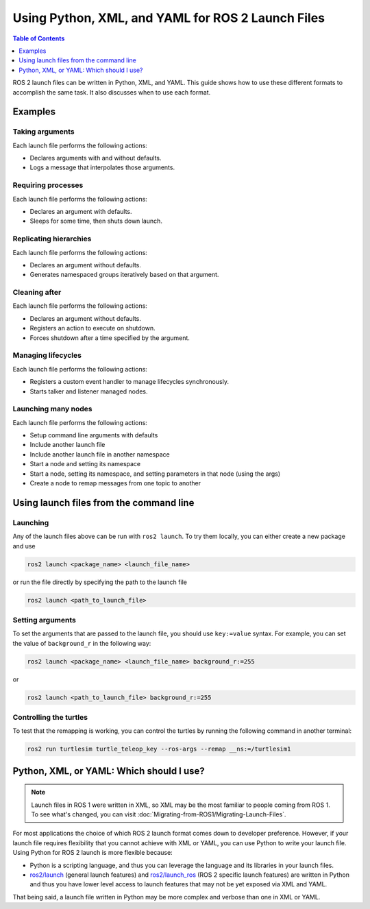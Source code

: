 .. redirect-from::

  Guides/Launch-file-different-formats

Using Python, XML, and YAML for ROS 2 Launch Files
==================================================

.. contents:: Table of Contents
   :depth: 1
   :local:

ROS 2 launch files can be written in Python, XML, and YAML.
This guide shows how to use these different formats to accomplish the same task. It also discusses when to use each format.

Examples
--------

Taking arguments
^^^^^^^^^^^^^^^^

Each launch file performs the following actions:

* Declares arguments with and without defaults.
* Logs a message that interpolates those arguments.

.. tabs::

   .. group-tab:: Python

      .. code-block:: python

        # example_launch.py

        from launch import LaunchDescription
        from launch.actions import DeclareLaunchArgument
        from launch.actions import LogInfo
        from launch.substitutions import LaunchConfiguration

        def generate_launch_description():
            return LaunchDescription([
                DeclareLaunchArgument('who'),
                DeclareLaunchArgument('where', default_value='home'),

                LogInfo(msg=[LaunchConfiguration('who'), ' is at ', LaunchConfiguration('where')])
            ])


   .. group-tab:: XML

      .. code-block:: xml

        <!-- example_launch.xml -->

        <launch>
            <arg name="who"/>
            <arg name="where" default="home"/>

            <log message="$(var who) is at $(var where)"/>
        </launch>

   .. group-tab:: YAML

      .. code-block:: yaml

        # example_launch.yaml

        launch:
        - arg:
            name: "who"
        - arg:
            name: "where"
            default: "home"
        - log:
            message: "$(var who) is at $(var where)"

Requiring processes
^^^^^^^^^^^^^^^^^^^

Each launch file performs the following actions:

* Declares an argument with defaults.
* Sleeps for some time, then shuts down launch.

.. tabs::

   .. group-tab:: Python

      .. code-block:: python

        # example_launch.py

        from launch import LaunchDescription
        from launch.actions import DeclareLaunchArgument
        from launch.actions import ExecuteProcess
        from launch.actions import LogInfo
        from launch.actions import Shutdown
        from launch.substitutions import LaunchConfiguration

        def generate_launch_description():
            return LaunchDescription([
                DeclareLaunchArgument('duration', default_value='10'),
                ExecuteProcess(
                    cmd=['sleep', LaunchConfiguration('duration')],
                    on_exit=[
                        LogInfo(msg='Done sleeping!'),
                        Shutdown(reason='main process terminated')
                    ]
                ),
                LogInfo(msg=['Sleeping for ', LaunchConfiguration('duration'), ' seconds']),
            ])

   .. group-tab:: XML

      .. code-block:: xml

        <!-- Currently unsupported -->

   .. group-tab:: YAML

      .. code-block:: yaml

        # Currently unsupported

Replicating hierarchies
^^^^^^^^^^^^^^^^^^^^^^^

Each launch file performs the following actions:

* Declares an argument without defaults.
* Generates namespaced groups iteratively based on that argument.

.. tabs::

   .. group-tab:: Python

      .. code-block:: python

        # example_launch.py

        from launch import LaunchDescription
        from launch.actions import DeclareLaunchArgument
        from launch.actions import GroupAction
        from launch.actions import OpaqueFunction
        from launch.substitutions import LaunchConfiguration
        from launch_ros.actions import Node
        from launch_ros.actions import PushRosNamespace

        def generate_turtles_description(context, turtles):
            return [
                GroupAction(
                    actions=[
                        PushRosNamespace(turtle_name),
                        Node(
                            package='turtlesim',
                            executable='turtlesim_node',
                            output='screen')
                    ]
                )
                for turtle_name in turtles.perform(context).split()
            ]

        def generate_launch_description():
            return LaunchDescription([
                DeclareLaunchArgument('turtles'),
                OpaqueFunction(
                    function=generate_turtles_description,
                    args=[LaunchConfiguration('turtles')])
            ])

   .. group-tab:: XML

      .. code-block:: xml

        <!-- Currently unsupported -->

   .. group-tab:: YAML

      .. code-block:: yaml

        # Currently unsupported

Cleaning after
^^^^^^^^^^^^^^

Each launch file performs the following actions:

* Declares an argument without defaults.
* Registers an action to execute on shutdown.
* Forces shutdown after a time specified by the argument.

.. tabs::

   .. group-tab:: Python

      .. code-block:: python

        # example_launch.py

        from launch import LaunchDescription
        from launch.actions import DeclareLaunchArgument
        from launch.actions import ExecuteProcess
        from launch.actions import RegisterEventHandler
        from launch.actions import Shutdown
        from launch.actions import TimerAction
        from launch.event_handlers import OnShutdown
        from launch.substitutions import LaunchConfiguration

        def generate_launch_description():
            return LaunchDescription([
                DeclareLaunchArgument('timeout'),
                RegisterEventHandler(OnShutdown(on_shutdown=[
                    ExecuteProcess(cmd=['rm', '-f', '/tmp/resource']),
                ])),
                ExecuteProcess(cmd=['touch', '/tmp/resource']),
                TimerAction(period=LaunchConfiguration('timeout'), actions=[
                    Shutdown(reason='launch timed out!')
                ])
            ])

   .. group-tab:: XML

      .. code-block:: xml

        <!-- Currently unsupported -->

   .. group-tab:: YAML

      .. code-block:: yaml

        # Currently unsupported

Managing lifecycles
^^^^^^^^^^^^^^^^^^^

Each launch file performs the following actions:

* Registers a custom event handler to manage lifecycles synchronously.
* Starts talker and listener managed nodes.

.. tabs::

   .. group-tab:: Python

      .. code-block:: python

        # example_launch.py

        from launch import LaunchDescription
        from launch.actions import RegisterEventHandler
        from launch.actions import EmitEvent
        from launch.event_handler import BaseEventHandler
        from launch.events import Shutdown
        from launch.events import matches_action
        from launch.events.process import ProcessStarted
        from launch_ros.actions import LifecycleNode
        from launch_ros.events.lifecycle import ChangeState
        from launch_ros.events.lifecycle import StateTransition

        import lifecycle_msgs.msg

        class LifecycleManager(BaseEventHandler):

            BRINGUP_SEQUENCE = {
                lifecycle_msgs.msg.State.PRIMARY_STATE_UNCONFIGURED: lifecycle_msgs.msg.Transition.TRANSITION_CONFIGURE,
                lifecycle_msgs.msg.State.PRIMARY_STATE_INACTIVE: lifecycle_msgs.msg.Transition.TRANSITION_ACTIVATE
            }

            SHUTDOWN_SEQUENCE = {
                lifecycle_msgs.msg.State.PRIMARY_STATE_UNCONFIGURED: lifecycle_msgs.msg.Transition.TRANSITION_UNCONFIGURED_SHUTDOWN,
                lifecycle_msgs.msg.State.PRIMARY_STATE_INACTIVE: lifecycle_msgs.msg.Transition.TRANSITION_INACTIVE_SHUTDOWN,
                lifecycle_msgs.msg.State.PRIMARY_STATE_ACTIVE: lifecycle_msgs.msg.Transition.TRANSITION_ACTIVE_SHUTDOWN
            }

            def __init__(self, nodes):
                self.managees = {node: lifecycle_msgs.msg.State.PRIMARY_STATE_UNKNOWN for node in nodes}
                matcher = (lambda event: (
                    isinstance(event, (ProcessStarted, StateTransition)) and event.action in self.managees))
                super().__init__(matcher=matcher)

            def handle(self, event, context):
                if isinstance(event, ProcessStarted):
                    self.managees[event.action] = lifecycle_msgs.msg.State.PRIMARY_STATE_UNCONFIGURED
                if isinstance(event, StateTransition):
                    self.managees[event.action] = event.msg.goal_state.id
                states = list(set(self.managees.values()))
                common_state = states[0] if len(states) == 1 else None
                if common_state in self.BRINGUP_SEQUENCE:
                    matcher = lambda action: action in self.managees
                    return [
                        EmitEvent(event=ChangeState(
                            lifecycle_node_matcher=matcher,
                            transition_id=self.BRINGUP_SEQUENCE[common_state]))]
                return None

        def generate_launch_description():
            first_talker_node = LifecycleNode(
                package='lifecycle', executable='lifecycle_talker',
                name='first_talker', namespace='', output='screen')
            second_talker_node = LifecycleNode(
                package='lifecycle', executable='lifecycle_talker',
                name='second_talker', namespace='', output='screen')
            listener_node = LifecycleNode(
                package='lifecycle', executable='lifecycle_listener',
                name='listener', namespace='', output='screen',
                remappings=[('/lc_talker/transition_event',
                             '/first_talker/transition_event')])
            manager = LifecycleManager([first_talker_node, second_talker_node])
            return LaunchDescription([
                RegisterEventHandler(manager),
                first_talker_node, second_talker_node, listener_node
            ])

   .. group-tab:: XML

      .. code-block:: xml

        <!-- Currently unsupported -->

   .. group-tab:: YAML

      .. code-block:: yaml

        # Currently unsupported

Launching many nodes
^^^^^^^^^^^^^^^^^^^^

Each launch file performs the following actions:

* Setup command line arguments with defaults
* Include another launch file
* Include another launch file in another namespace
* Start a node and setting its namespace
* Start a node, setting its namespace, and setting parameters in that node (using the args)
* Create a node to remap messages from one topic to another

.. tabs::

   .. group-tab:: Python

      .. code-block:: python

        # example_launch.py

        import os

        from ament_index_python import get_package_share_directory

        from launch import LaunchDescription
        from launch.actions import DeclareLaunchArgument
        from launch.actions import GroupAction
        from launch.actions import IncludeLaunchDescription
        from launch.launch_description_sources import PythonLaunchDescriptionSource
        from launch.substitutions import LaunchConfiguration
        from launch.substitutions import TextSubstitution
        from launch_ros.actions import Node
        from launch_ros.actions import PushRosNamespace
        from launch_xml.launch_description_sources import XMLLaunchDescriptionSource
        from launch_yaml.launch_description_sources import YAMLLaunchDescriptionSource


        def generate_launch_description():

            # args that can be set from the command line or a default will be used
            background_r_launch_arg = DeclareLaunchArgument(
                "background_r", default_value=TextSubstitution(text="0")
            )
            background_g_launch_arg = DeclareLaunchArgument(
                "background_g", default_value=TextSubstitution(text="255")
            )
            background_b_launch_arg = DeclareLaunchArgument(
                "background_b", default_value=TextSubstitution(text="0")
            )
            chatter_py_ns_launch_arg = DeclareLaunchArgument(
                "chatter_py_ns", default_value=TextSubstitution(text="chatter/py/ns")
            )
            chatter_xml_ns_launch_arg = DeclareLaunchArgument(
                "chatter_xml_ns", default_value=TextSubstitution(text="chatter/xml/ns")
            )
            chatter_yaml_ns_launch_arg = DeclareLaunchArgument(
                "chatter_yaml_ns", default_value=TextSubstitution(text="chatter/yaml/ns")
            )

            # include another launch file
            launch_include = IncludeLaunchDescription(
                PythonLaunchDescriptionSource(
                    os.path.join(
                        get_package_share_directory('demo_nodes_cpp'),
                        'launch/topics/talker_listener_launch.py'))
            )
            # include a Python launch file in the chatter_py_ns namespace
            launch_py_include_with_namespace = GroupAction(
                actions=[
                    # push_ros_namespace to set namespace of included nodes
                    PushRosNamespace('chatter_py_ns'),
                    IncludeLaunchDescription(
                        PythonLaunchDescriptionSource(
                            os.path.join(
                                get_package_share_directory('demo_nodes_cpp'),
                                'launch/topics/talker_listener_launch.py'))
                    ),
                ]
            )

            # include a xml launch file in the chatter_xml_ns namespace
            launch_xml_include_with_namespace = GroupAction(
                actions=[
                    # push_ros_namespace to set namespace of included nodes
                    PushRosNamespace('chatter_xml_ns'),
                    IncludeLaunchDescription(
                        XMLLaunchDescriptionSource(
                            os.path.join(
                                get_package_share_directory('demo_nodes_cpp'),
                                'launch/topics/talker_listener_launch.xml'))
                    ),
                ]
            )

            # include a yaml launch file in the chatter_yaml_ns namespace
            launch_yaml_include_with_namespace = GroupAction(
                actions=[
                    # push_ros_namespace to set namespace of included nodes
                    PushRosNamespace('chatter_yaml_ns'),
                    IncludeLaunchDescription(
                        YAMLLaunchDescriptionSource(
                            os.path.join(
                                get_package_share_directory('demo_nodes_cpp'),
                                'launch/topics/talker_listener_launch.yaml'))
                    ),
                ]
            )

            # start a turtlesim_node in the turtlesim1 namespace
            turtlesim_node = Node(
                package='turtlesim',
                namespace='turtlesim1',
                executable='turtlesim_node',
                name='sim'
            )

            # start another turtlesim_node in the turtlesim2 namespace
            # and use args to set parameters
            turtlesim_node_with_parameters = Node(
                package='turtlesim',
                namespace='turtlesim2',
                executable='turtlesim_node',
                name='sim',
                parameters=[{
                    "background_r": LaunchConfiguration('background_r'),
                    "background_g": LaunchConfiguration('background_g'),
                    "background_b": LaunchConfiguration('background_b'),
                }]
            )

            # perform remap so both turtles listen to the same command topic
            forward_turtlesim_commands_to_second_turtlesim_node = Node(
                package='turtlesim',
                executable='mimic',
                name='mimic',
                remappings=[
                    ('/input/pose', '/turtlesim1/turtle1/pose'),
                    ('/output/cmd_vel', '/turtlesim2/turtle1/cmd_vel'),
                ]
            )

            return LaunchDescription([
                background_r_launch_arg,
                background_g_launch_arg,
                background_b_launch_arg,
                chatter_py_ns_launch_arg,
                chatter_xml_ns_launch_arg,
                chatter_yaml_ns_launch_arg,
                launch_include,
                launch_py_include_with_namespace,
                launch_xml_include_with_namespace,
                launch_yaml_include_with_namespace,
                turtlesim_node,
                turtlesim_node_with_parameters,
                forward_turtlesim_commands_to_second_turtlesim_node,
            ])


   .. group-tab:: XML

      .. code-block:: xml

        <!-- example_launch.xml -->

        <launch>

            <!-- args that can be set from the command line or a default will be used -->
            <arg name="background_r" default="0" />
            <arg name="background_g" default="255" />
            <arg name="background_b" default="0" />
            <arg name="chatter_py_ns" default="chatter/py/ns" />
            <arg name="chatter_xml_ns" default="chatter/xml/ns" />
            <arg name="chatter_yaml_ns" default="chatter/yaml/ns" />

            <!-- include another launch file -->
            <include file="$(find-pkg-share demo_nodes_cpp)/launch/topics/talker_listener_launch.py" />
            <!-- include a Python launch file in the chatter_py_ns namespace-->
            <group>
                <!-- push_ros_namespace to set namespace of included nodes -->
                <push_ros_namespace namespace="$(var chatter_py_ns)" />
                <include file="$(find-pkg-share demo_nodes_cpp)/launch/topics/talker_listener_launch.py" />
            </group>
            <!-- include a xml launch file in the chatter_xml_ns namespace-->
            <group>
                <!-- push_ros_namespace to set namespace of included nodes -->
                <push_ros_namespace namespace="$(var chatter_xml_ns)" />
                <include file="$(find-pkg-share demo_nodes_cpp)/launch/topics/talker_listener_launch.xml" />
            </group>
            <!-- include a yaml launch file in the chatter_yaml_ns namespace-->
            <group>
                <!-- push_ros_namespace to set namespace of included nodes -->
                <push_ros_namespace namespace="$(var chatter_yaml_ns)" />
                <include file="$(find-pkg-share demo_nodes_cpp)/launch/topics/talker_listener_launch.yaml" />
            </group>

            <!-- start a turtlesim_node in the turtlesim1 namespace -->
            <node pkg="turtlesim" exec="turtlesim_node" name="sim" namespace="turtlesim1" />
            <!-- start another turtlesim_node in the turtlesim2 namespace
                and use args to set parameters -->
            <node pkg="turtlesim" exec="turtlesim_node" name="sim" namespace="turtlesim2">
                <param name="background_r" value="$(var background_r)" />
                <param name="background_g" value="$(var background_g)" />
                <param name="background_b" value="$(var background_b)" />
            </node>
            <!-- perform remap so both turtles listen to the same command topic -->
            <node pkg="turtlesim" exec="mimic" name="mimic">
                <remap from="/input/pose" to="/turtlesim1/turtle1/pose" />
                <remap from="/output/cmd_vel" to="/turtlesim2/turtle1/cmd_vel" />
            </node>
        </launch>

   .. group-tab:: YAML

      .. code-block:: yaml

        # example_launch.yaml

        launch:

        # args that can be set from the command line or a default will be used
        - arg:
            name: "background_r"
            default: "0"
        - arg:
            name: "background_g"
            default: "255"
        - arg:
            name: "background_b"
            default: "0"
        - arg:
            name: "chatter_py_ns"
            default: "chatter/py/ns"
        - arg:
            name: "chatter_xml_ns"
            default: "chatter/xml/ns"
        - arg:
            name: "chatter_yaml_ns"
            default: "chatter/yaml/ns"


        # include another launch file
        - include:
            file: "$(find-pkg-share demo_nodes_cpp)/launch/topics/talker_listener_launch.py"

        # include a Python launch file in the chatter_py_ns namespace
        - group:
            - push_ros_namespace:
                namespace: "$(var chatter_py_ns)"
            - include:
                file: "$(find-pkg-share demo_nodes_cpp)/launch/topics/talker_listener_launch.py"

        # include a xml launch file in the chatter_xml_ns namespace
        - group:
            - push_ros_namespace:
                namespace: "$(var chatter_xml_ns)"
            - include:
                file: "$(find-pkg-share demo_nodes_cpp)/launch/topics/talker_listener_launch.xml"

        # include a yaml launch file in the chatter_yaml_ns namespace
        - group:
            - push_ros_namespace:
                namespace: "$(var chatter_yaml_ns)"
            - include:
                file: "$(find-pkg-share demo_nodes_cpp)/launch/topics/talker_listener_launch.yaml"

        # start a turtlesim_node in the turtlesim1 namespace
        - node:
            pkg: "turtlesim"
            exec: "turtlesim_node"
            name: "sim"
            namespace: "turtlesim1"

        # start another turtlesim_node in the turtlesim2 namespace and use args to set parameters
        - node:
            pkg: "turtlesim"
            exec: "turtlesim_node"
            name: "sim"
            namespace: "turtlesim2"
            param:
            -
              name: "background_r"
              value: "$(var background_r)"
            -
              name: "background_g"
              value: "$(var background_g)"
            -
              name: "background_b"
              value: "$(var background_b)"

        # perform remap so both turtles listen to the same command topic
        - node:
            pkg: "turtlesim"
            exec: "mimic"
            name: "mimic"
            remap:
            -
                from: "/input/pose"
                to: "/turtlesim1/turtle1/pose"
            -
                from: "/output/cmd_vel"
                to: "/turtlesim2/turtle1/cmd_vel"

Using launch files from the command line
--------------------------------------------

Launching
^^^^^^^^^

Any of the launch files above can be run with ``ros2 launch``.
To try them locally, you can either create a new package and use

.. code-block:: console

  ros2 launch <package_name> <launch_file_name>

or run the file directly by specifying the path to the launch file

.. code-block:: console

  ros2 launch <path_to_launch_file>

Setting arguments
^^^^^^^^^^^^^^^^^

To set the arguments that are passed to the launch file, you should use ``key:=value`` syntax.
For example, you can set the value of ``background_r`` in the following way:

.. code-block:: console

  ros2 launch <package_name> <launch_file_name> background_r:=255

or

.. code-block:: console

  ros2 launch <path_to_launch_file> background_r:=255

Controlling the turtles
^^^^^^^^^^^^^^^^^^^^^^^

To test that the remapping is working, you can control the turtles by running the following command in another terminal:

.. code-block:: console

  ros2 run turtlesim turtle_teleop_key --ros-args --remap __ns:=/turtlesim1


Python, XML, or YAML: Which should I use?
-----------------------------------------

.. note::

  Launch files in ROS 1 were written in XML, so XML may be the most familiar to people coming from ROS 1.
  To see what's changed, you can visit :doc:`Migrating-from-ROS1/Migrating-Launch-Files`.

For most applications the choice of which ROS 2 launch format comes down to developer preference.
However, if your launch file requires flexibility that you cannot achieve with XML or YAML, you can use Python to write your launch file.
Using Python for ROS 2 launch is more flexible because:

* Python is a scripting language, and thus you can leverage the language and its libraries in your launch files.
* `ros2/launch <https://github.com/ros2/launch>`_ (general launch features) and `ros2/launch_ros <https://github.com/ros2/launch_ros>`_ (ROS 2 specific launch features) are written in Python and thus you have lower level access to launch features that may not be yet exposed via XML and YAML.

That being said, a launch file written in Python may be more complex and verbose than one in XML or YAML.
